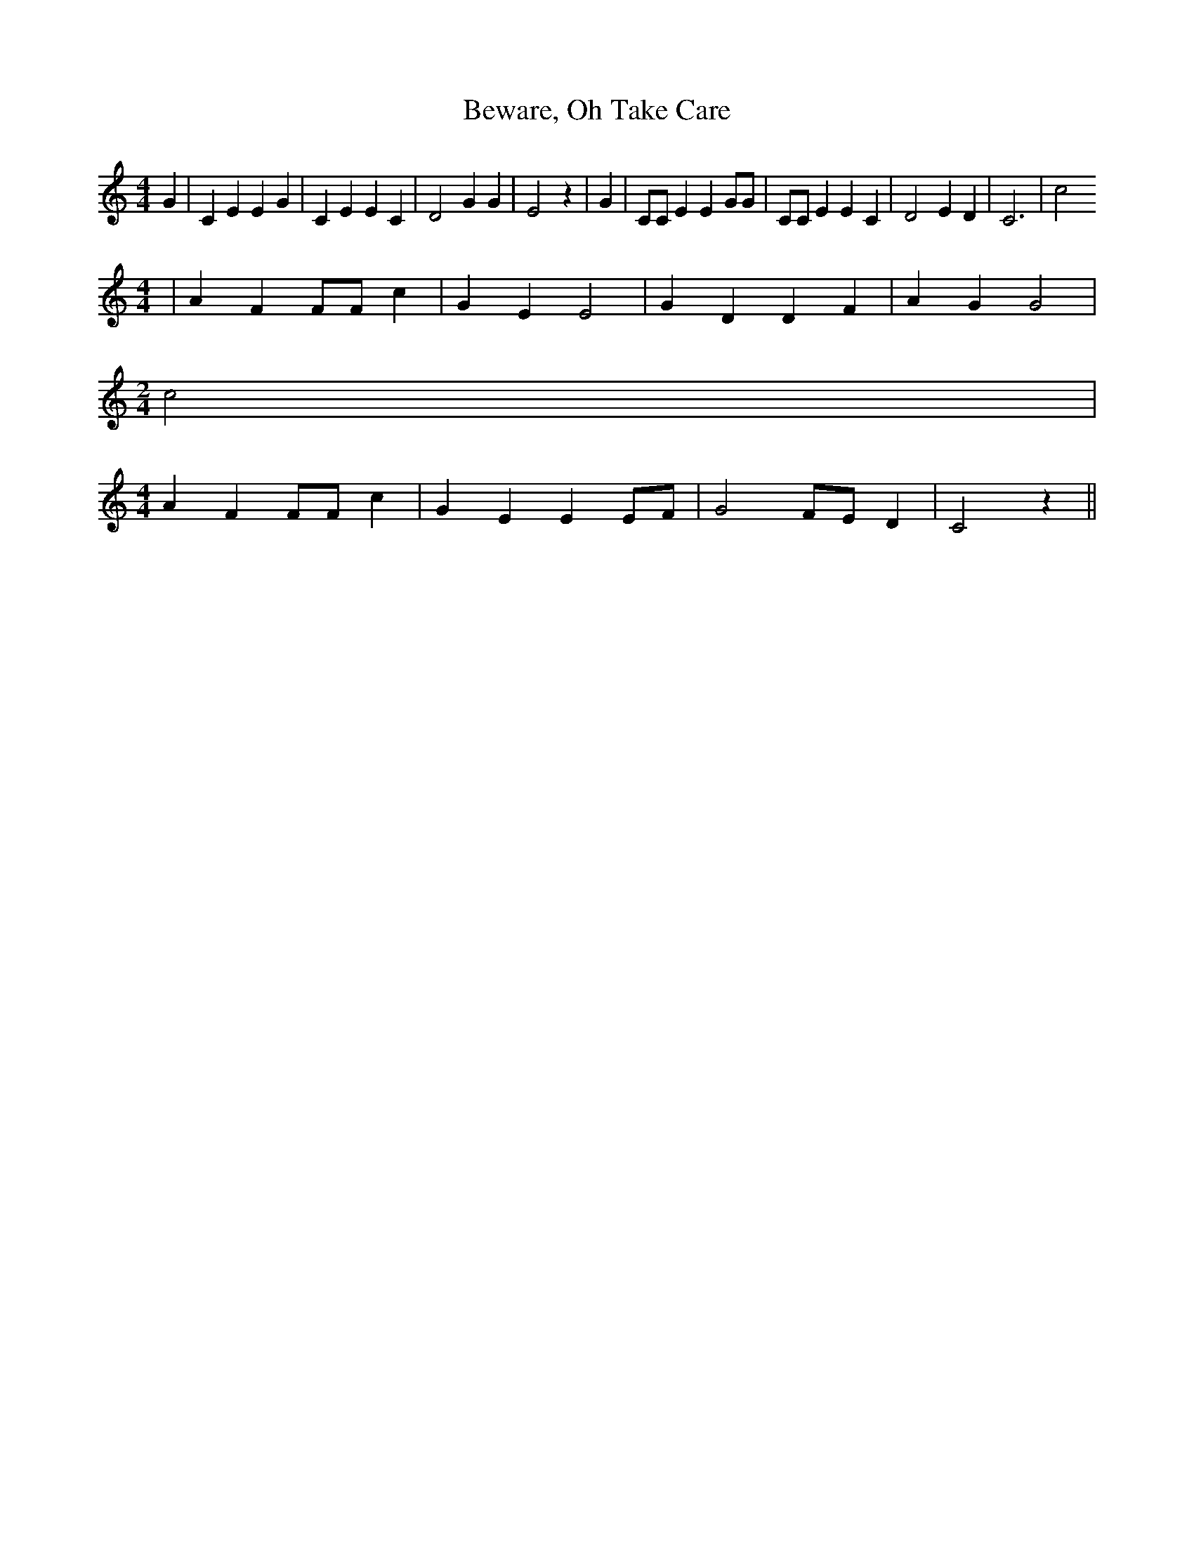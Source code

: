 % Generated more or less automatically by swtoabc by Erich Rickheit KSC
X:1
T:Beware, Oh Take Care
M:4/4
L:1/4
K:C
 G| C E E G| C E E C| D2 G G| E2 z| G| C/2C/2 E E G/2G/2| C/2C/2 E E C|\
 D2 E D| C3| c2
M:4/4
| A F F/2F/2 c| G E E2| G D D F| A G G2|
M:2/4
 c2|
M:4/4
 A F F/2F/2 c| G E EE/2-F/2| G2F/2-E/2 D| C2 z||

